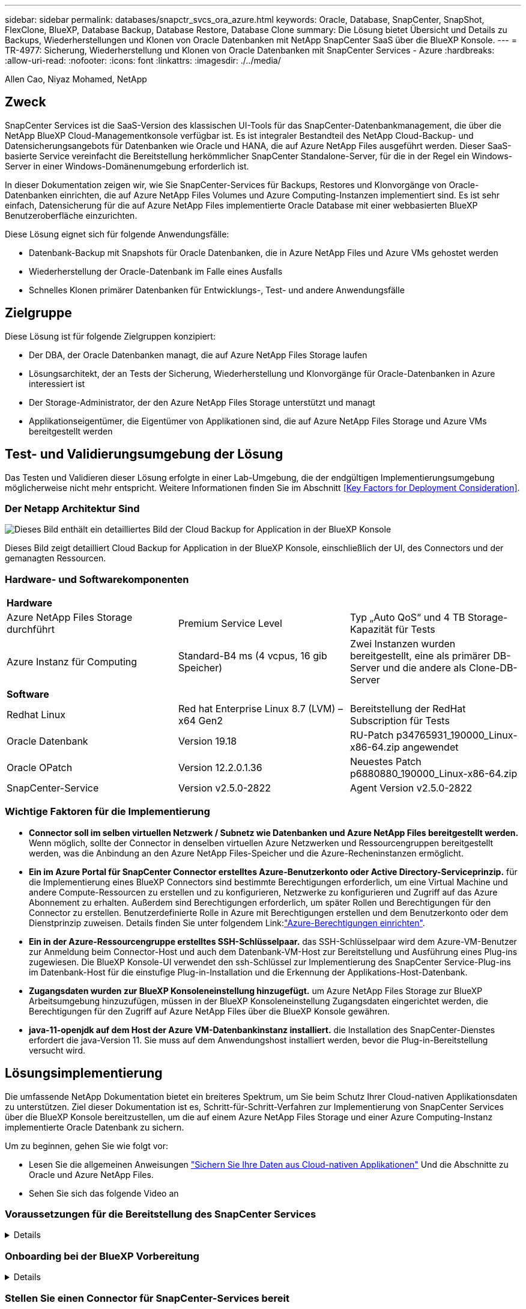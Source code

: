 ---
sidebar: sidebar 
permalink: databases/snapctr_svcs_ora_azure.html 
keywords: Oracle, Database, SnapCenter, SnapShot, FlexClone, BlueXP, Database Backup, Database Restore, Database Clone 
summary: Die Lösung bietet Übersicht und Details zu Backups, Wiederherstellungen und Klonen von Oracle Datenbanken mit NetApp SnapCenter SaaS über die BlueXP Konsole. 
---
= TR-4977: Sicherung, Wiederherstellung und Klonen von Oracle Datenbanken mit SnapCenter Services - Azure
:hardbreaks:
:allow-uri-read: 
:nofooter: 
:icons: font
:linkattrs: 
:imagesdir: ./../media/


Allen Cao, Niyaz Mohamed, NetApp



== Zweck

SnapCenter Services ist die SaaS-Version des klassischen UI-Tools für das SnapCenter-Datenbankmanagement, die über die NetApp BlueXP Cloud-Managementkonsole verfügbar ist. Es ist integraler Bestandteil des NetApp Cloud-Backup- und Datensicherungsangebots für Datenbanken wie Oracle und HANA, die auf Azure NetApp Files ausgeführt werden. Dieser SaaS-basierte Service vereinfacht die Bereitstellung herkömmlicher SnapCenter Standalone-Server, für die in der Regel ein Windows-Server in einer Windows-Domänenumgebung erforderlich ist.

In dieser Dokumentation zeigen wir, wie Sie SnapCenter-Services für Backups, Restores und Klonvorgänge von Oracle-Datenbanken einrichten, die auf Azure NetApp Files Volumes und Azure Computing-Instanzen implementiert sind. Es ist sehr einfach, Datensicherung für die auf Azure NetApp Files implementierte Oracle Database mit einer webbasierten BlueXP Benutzeroberfläche einzurichten.

Diese Lösung eignet sich für folgende Anwendungsfälle:

* Datenbank-Backup mit Snapshots für Oracle Datenbanken, die in Azure NetApp Files und Azure VMs gehostet werden
* Wiederherstellung der Oracle-Datenbank im Falle eines Ausfalls
* Schnelles Klonen primärer Datenbanken für Entwicklungs-, Test- und andere Anwendungsfälle




== Zielgruppe

Diese Lösung ist für folgende Zielgruppen konzipiert:

* Der DBA, der Oracle Datenbanken managt, die auf Azure NetApp Files Storage laufen
* Lösungsarchitekt, der an Tests der Sicherung, Wiederherstellung und Klonvorgänge für Oracle-Datenbanken in Azure interessiert ist
* Der Storage-Administrator, der den Azure NetApp Files Storage unterstützt und managt
* Applikationseigentümer, die Eigentümer von Applikationen sind, die auf Azure NetApp Files Storage und Azure VMs bereitgestellt werden




== Test- und Validierungsumgebung der Lösung

Das Testen und Validieren dieser Lösung erfolgte in einer Lab-Umgebung, die der endgültigen Implementierungsumgebung möglicherweise nicht mehr entspricht. Weitere Informationen finden Sie im Abschnitt <<Key Factors for Deployment Consideration>>.



=== Der Netapp Architektur Sind

image::snapctr_svcs_azure_architect.png[Dieses Bild enthält ein detailliertes Bild der Cloud Backup for Application in der BlueXP Konsole, einschließlich der UI, des Connectors und der von ihm verwalteten Ressourcen.]

Dieses Bild zeigt detailliert Cloud Backup for Application in der BlueXP Konsole, einschließlich der UI, des Connectors und der gemanagten Ressourcen.



=== Hardware- und Softwarekomponenten

|===


3+| *Hardware* 


| Azure NetApp Files Storage durchführt | Premium Service Level | Typ „Auto QoS“ und 4 TB Storage-Kapazität für Tests 


| Azure Instanz für Computing | Standard-B4 ms (4 vcpus, 16 gib Speicher) | Zwei Instanzen wurden bereitgestellt, eine als primärer DB-Server und die andere als Clone-DB-Server 


3+| *Software* 


| Redhat Linux | Red hat Enterprise Linux 8.7 (LVM) – x64 Gen2 | Bereitstellung der RedHat Subscription für Tests 


| Oracle Datenbank | Version 19.18 | RU-Patch p34765931_190000_Linux-x86-64.zip angewendet 


| Oracle OPatch | Version 12.2.0.1.36 | Neuestes Patch p6880880_190000_Linux-x86-64.zip 


| SnapCenter-Service | Version v2.5.0-2822 | Agent Version v2.5.0-2822 
|===


=== Wichtige Faktoren für die Implementierung

* *Connector soll im selben virtuellen Netzwerk / Subnetz wie Datenbanken und Azure NetApp Files bereitgestellt werden.* Wenn möglich, sollte der Connector in denselben virtuellen Azure Netzwerken und Ressourcengruppen bereitgestellt werden, was die Anbindung an den Azure NetApp Files-Speicher und die Azure-Recheninstanzen ermöglicht.
* *Ein im Azure Portal für SnapCenter Connector erstelltes Azure-Benutzerkonto oder Active Directory-Serviceprinzip.* für die Implementierung eines BlueXP Connectors sind bestimmte Berechtigungen erforderlich, um eine Virtual Machine und andere Compute-Ressourcen zu erstellen und zu konfigurieren, Netzwerke zu konfigurieren und Zugriff auf das Azure Abonnement zu erhalten. Außerdem sind Berechtigungen erforderlich, um später Rollen und Berechtigungen für den Connector zu erstellen. Benutzerdefinierte Rolle in Azure mit Berechtigungen erstellen und dem Benutzerkonto oder dem Dienstprinzip zuweisen. Details finden Sie unter folgendem Link:link:https://docs.netapp.com/us-en/bluexp-setup-admin/task-set-up-permissions-azure.html#set-up-permissions-to-create-the-connector-from-bluexp["Azure-Berechtigungen einrichten"^].
* *Ein in der Azure-Ressourcengruppe erstelltes SSH-Schlüsselpaar.* das SSH-Schlüsselpaar wird dem Azure-VM-Benutzer zur Anmeldung beim Connector-Host und auch dem Datenbank-VM-Host zur Bereitstellung und Ausführung eines Plug-ins zugewiesen. Die BlueXP Konsole-UI verwendet den ssh-Schlüssel zur Implementierung des SnapCenter Service-Plug-ins im Datenbank-Host für die einstufige Plug-in-Installation und die Erkennung der Applikations-Host-Datenbank.
* *Zugangsdaten wurden zur BlueXP Konsoleneinstellung hinzugefügt.* um Azure NetApp Files Storage zur BlueXP Arbeitsumgebung hinzuzufügen, müssen in der BlueXP Konsoleneinstellung Zugangsdaten eingerichtet werden, die Berechtigungen für den Zugriff auf Azure NetApp Files über die BlueXP Konsole gewähren.
* *java-11-openjdk auf dem Host der Azure VM-Datenbankinstanz installiert.* die Installation des SnapCenter-Dienstes erfordert die java-Version 11. Sie muss auf dem Anwendungshost installiert werden, bevor die Plug-in-Bereitstellung versucht wird.




== Lösungsimplementierung

Die umfassende NetApp Dokumentation bietet ein breiteres Spektrum, um Sie beim Schutz Ihrer Cloud-nativen Applikationsdaten zu unterstützen. Ziel dieser Dokumentation ist es, Schritt-für-Schritt-Verfahren zur Implementierung von SnapCenter Services über die BlueXP Konsole bereitzustellen, um die auf einem Azure NetApp Files Storage und einer Azure Computing-Instanz implementierte Oracle Datenbank zu sichern.

Um zu beginnen, gehen Sie wie folgt vor:

* Lesen Sie die allgemeinen Anweisungen link:https://docs.netapp.com/us-en/cloud-manager-backup-restore/concept-protect-cloud-app-data-to-cloud.html#architecture["Sichern Sie Ihre Daten aus Cloud-nativen Applikationen"^] Und die Abschnitte zu Oracle und Azure NetApp Files.
* Sehen Sie sich das folgende Video an
+





=== Voraussetzungen für die Bereitstellung des SnapCenter Services

[%collapsible]
====
Die Bereitstellung erfordert die folgenden Voraussetzungen.

. Ein primärer Oracle-Datenbankserver auf einer Azure VM-Instanz mit einer Oracle-Datenbank, die vollständig bereitgestellt ist und ausgeführt wird.
. Ein in Azure bereitgestellter Azure NetApp Files-Storage-Service-Kapazitäts-Pool mit Kapazitäten zur Erfüllung der im Abschnitt „Hardwarekomponenten“ aufgeführten Anforderungen an Datenbank-Storage.
. Ein sekundärer Datenbankserver auf einer Azure VM-Instanz, der zum Testen des Klonens einer Oracle-Datenbank auf einen alternativen Host verwendet werden kann, um einen Entwicklungs-/Test-Workload zu unterstützen, oder andere Anwendungsfälle, für die ein vollständiger Datensatz der Oracle-Produktionsdatenbank erforderlich ist.
. Weitere Informationen zur Implementierung von Oracle-Datenbanken auf Azure NetApp Files- und Azure-Computing-Instanzen finden Sie unter link:azure_ora_nfile_usercase.html["Implementierung und Schutz von Oracle Datenbanken auf Azure NetApp Files"^].


====


=== Onboarding bei der BlueXP Vorbereitung

[%collapsible]
====
. Verwenden Sie den Link link:https://console.bluexp.netapp.com/["NetApp BlueXP"] Um sich für den Konsolenzugriff von BlueXP zu registrieren.
. Ein Azure-Benutzerkonto oder ein Active Directory-Dienstprinzip erstellen und mit Rolle im Azure-Portal Berechtigungen für die Azure-Connector-Implementierung erteilen.
. Um BlueXP für das Management von Azure Ressourcen einzurichten, fügen Sie eine BlueXP Zugangsdaten mit Details zu einem Active Directory-Dienstprinzipal hinzu, die BlueXP zur Authentifizierung mit Azure Active Directory (App-Client-ID) verwenden kann, einem Client Secret für die Serviceprinzipalapplikation (Client Secret), und die Active Directory-ID für Ihre Organisation (Mandanten-ID).
. Sie benötigen auch das virtuelle Azure Netzwerk, die Ressourcengruppe, die Sicherheitsgruppe, einen SSH-Schlüssel für den VM-Zugriff usw., die für die Connector-Bereitstellung und die Installation von Datenbank-Plug-ins bereit sind.


====


=== Stellen Sie einen Connector für SnapCenter-Services bereit

[%collapsible]
====
. Melden Sie sich bei der BlueXP Konsole an.
+
image:snapctr_svcs_connector_02-canvas.png["Screenshot, der diesen Schritt in der GUI zeigt."]

. Klicken Sie auf *Connector* Drop-down-Pfeil und *Add Connector*, um den Connector-Provisioning-Workflow zu starten.
+
image:snapctr_svcs_connector_03-addc.png["Screenshot, der diesen Schritt in der GUI zeigt."]

. Wählen Sie Ihren Cloud-Provider (in diesem Fall *Microsoft Azure*).
+
image:snapctr_svcs_connector_04-azure.png["Screenshot, der diesen Schritt in der GUI zeigt."]

. Überspringen Sie die Schritte *permission*, *Authentication* und *Networking*, wenn Sie sie bereits in Ihrem Azure-Konto eingerichtet haben. Wenn nicht, müssen Sie diese konfigurieren, bevor Sie fortfahren. Von hier aus können Sie auch die Berechtigungen für die Azure-Richtlinie abrufen, auf die im vorherigen Abschnitt „<<Onboarding bei der BlueXP Vorbereitung>>.“
+
image:snapctr_svcs_connector_05-azure.png["Screenshot, der diesen Schritt in der GUI zeigt."]

. Klicken Sie auf *Skip to Deployment*, um Ihren Connector zu konfigurieren *Virtual Machine Authentication*. Fügen Sie das SSH-Schlüsselpaar, das Sie während des Onboarding in der Azure-Ressourcengruppe erstellt haben, zu BlueXP hinzu, um die Connector-OS-Authentifizierung vorzubereiten.
+
image:snapctr_svcs_connector_06-azure.png["Screenshot, der diesen Schritt in der GUI zeigt."]

. Geben Sie einen Namen für die Connector-Instanz ein, wählen Sie unter *Details* *Create* und akzeptieren Sie den Standard *role Name*, und wählen Sie das Abonnement für das Azure-Konto aus.
+
image:snapctr_svcs_connector_07-azure.png["Screenshot, der diesen Schritt in der GUI zeigt."]

. Konfigurieren Sie das Netzwerk mit dem richtigen *vnet*, *Subnetz*, und deaktivieren Sie *Public IP*, stellen Sie jedoch sicher, dass der Connector den Internetzugang in Ihrer Azure-Umgebung hat.
+
image:snapctr_svcs_connector_08-azure.png["Screenshot, der diesen Schritt in der GUI zeigt."]

. Konfigurieren Sie die *Sicherheitsgruppe* für den Konnektor, der HTTP-, HTTPS- und SSH-Zugriff zulässt.
+
image:snapctr_svcs_connector_09-azure.png["Screenshot, der diesen Schritt in der GUI zeigt."]

. Überprüfen Sie die Übersichtsseite, und klicken Sie auf *Hinzufügen*, um die Verbindungserstellung zu starten. Die Implementierung dauert in der Regel etwa 10 Minuten. Sobald dieser Vorgang abgeschlossen ist, wird die VM der Connector-Instanz im Azure-Portal angezeigt.
+
image:snapctr_svcs_connector_10-azure.png["Screenshot, der diesen Schritt in der GUI zeigt."]

. Nachdem der Connector bereitgestellt wurde, erscheint der neu erstellte Connector unter *Connector* Drop-down.
+
image:snapctr_svcs_connector_11-azure.png["Screenshot, der diesen Schritt in der GUI zeigt."]



====


=== Zugangsdaten für Azure Ressourcenzugriff in BlueXP definieren

[%collapsible]
====
. Klicken Sie auf das Einstellungssymbol in der oberen rechten Ecke der BlueXP-Konsole, um die Seite *Account Credentials* zu öffnen, klicken Sie auf *Add Credentials*, um den Workflow für die Anmeldedatenkonfiguration zu starten.
+
image:snapctr_svcs_credential_01-azure.png["Screenshot, der diesen Schritt in der GUI zeigt."]

. Wählen Sie den Anmeldeinformationsspeicherort als - *Microsoft Azure - BlueXP*.
+
image:snapctr_svcs_credential_02-azure.png["Screenshot, der diesen Schritt in der GUI zeigt."]

. Definieren Sie Azure-Anmeldeinformationen mit den richtigen *Client Secret*, *Client-ID* und *Tenant-ID*, die während des vorherigen BlueXP Onboarding-Prozesses gesammelt werden sollten.
+
image:snapctr_svcs_credential_03-azure.png["Screenshot, der diesen Schritt in der GUI zeigt."]

. Bewertung und *Hinzufügen*.
image:snapctr_svcs_credential_04-azure.png["Screenshot, der diesen Schritt in der GUI zeigt."]
. Möglicherweise müssen Sie auch ein *Marketplace-Abonnement* mit den Zugangsdaten verknüpfen.
image:snapctr_svcs_credential_05-azure.png["Screenshot, der diesen Schritt in der GUI zeigt."]


====


=== Einrichtung der SnapCenter Services

[%collapsible]
====
Wenn die Azure-Zugangsdaten konfiguriert sind, können SnapCenter-Services jetzt wie folgt eingerichtet werden:

. Zurück zur Bildschirmseite, von *Meine Arbeitsumgebung* Klicken Sie auf *Arbeitsumgebung hinzufügen*, um Azure NetApp Files in Azure zu entdecken.
+
image:snapctr_svcs_connector_11-azure.png["Screenshot, der diesen Schritt in der GUI zeigt."]

. Wählen Sie *Microsoft Azure* als Speicherort und klicken Sie auf *Discover*.
+
image:snapctr_svcs_setup_02-azure.png["Screenshot, der diesen Schritt in der GUI zeigt."]

. Name *Arbeitsumgebung* und wählen Sie *Credential Name* erstellt im vorherigen Abschnitt, und klicken Sie auf *Weiter*.
+
image:snapctr_svcs_setup_03-azure.png["Screenshot, der diesen Schritt in der GUI zeigt."]

. BlueXP-Konsole kehrt zu *Meine Arbeitsumgebungen* zurück und entdeckte Azure NetApp Files aus Azure erscheint jetzt auf *Leinwand*.
+
image:snapctr_svcs_setup_04-azure.png["Screenshot, der diesen Schritt in der GUI zeigt."]

. Klicken Sie auf das Symbol *Azure NetApp Files* und dann auf *Arbeitsumgebung eingeben*, um die im Azure NetApp Files-Speicher bereitgestellten Oracle-Datenbank-Volumes anzuzeigen.
+
image:snapctr_svcs_setup_05-azure.png["Screenshot, der diesen Schritt in der GUI zeigt."]

. Bewegen Sie in der linken Seitenleiste der Konsole Ihre Maus über das Schutzsymbol und klicken Sie dann auf *Schutz* > *Anwendungen*, um die Startseite der Anwendungen zu öffnen. Klicken Sie Auf *Anwendungen Entdecken*.
+
image:snapctr_svcs_setup_09-azure.png["Screenshot, der diesen Schritt in der GUI zeigt."]

. Wählen Sie *Cloud Native* als Quelltyp der Anwendung aus.
+
image:snapctr_svcs_setup_10-azure.png["Screenshot, der diesen Schritt in der GUI zeigt."]

. Wählen Sie *Oracle* für den Anwendungstyp klicken Sie auf *Weiter*, um die Seite mit den Hostdetails zu öffnen.
+
image:snapctr_svcs_setup_13-azure.png["Screenshot, der diesen Schritt in der GUI zeigt."]

. Wählen Sie *using SSH* aus und geben Sie die Oracle Azure VM-Details wie *IP-Adresse*, *Connector*, Azure VM Management *Username* wie azureuser an. Klicken Sie auf *Add SSH Private Key*, um das SSH-Schlüsselpaar, das Sie zur Bereitstellung der Oracle Azure VM verwendet haben, einzufügen. Sie werden außerdem aufgefordert, den Fingerabdruck zu bestätigen.
+
image:snapctr_svcs_setup_15-azure.png["Screenshot, der diesen Schritt in der GUI zeigt."]
image:snapctr_svcs_setup_16-azure.png["Screenshot, der diesen Schritt in der GUI zeigt."]

. Fahren Sie mit der nächsten Seite *Konfiguration* fort, um den sudoer-Zugriff auf Oracle Azure VM einzurichten.
+
image:snapctr_svcs_setup_17-azure.png["Screenshot, der diesen Schritt in der GUI zeigt."]

. Überprüfen und klicken Sie auf *Anwendungen entdecken*, um ein Plugin auf der Oracle Azure VM zu installieren und Oracle-Datenbank auf der VM in einem Schritt zu entdecken.
+
image:snapctr_svcs_setup_18-azure.png["Screenshot, der diesen Schritt in der GUI zeigt."]

. Entdeckte Oracle-Datenbanken auf Azure VM werden zu *Applications* hinzugefügt, und auf der Seite *Applications* wird die Anzahl der Hosts und Oracle-Datenbanken innerhalb der Umgebung aufgelistet. Die Datenbank *Schutzstatus* wird zunächst als *ungeschützt* angezeigt.
+
image:snapctr_svcs_setup_19-azure.png["Screenshot, der diesen Schritt in der GUI zeigt."]



Damit ist die Ersteinrichtung der SnapCenter Services für Oracle abgeschlossen. In den nächsten drei Abschnitten dieses Dokuments werden die Backup-, Restore- und Klonvorgänge für Oracle-Datenbanken beschrieben.

====


=== Backup von Oracle Datenbanken

[%collapsible]
====
. Unsere Test-Oracle-Datenbank in Azure VM ist mit drei Volumen mit einem aggregierten Gesamtspeicher über 1.6 tib konfiguriert. Dies gibt den Kontext über das Timing für die Snapshot-Sicherung, Wiederherstellung und den Klon einer Datenbank dieser Größe.


....
[oracle@acao-ora01 ~]$ df -h
Filesystem                 Size  Used Avail Use% Mounted on
devtmpfs                   7.9G     0  7.9G   0% /dev
tmpfs                      7.9G     0  7.9G   0% /dev/shm
tmpfs                      7.9G   17M  7.9G   1% /run
tmpfs                      7.9G     0  7.9G   0% /sys/fs/cgroup
/dev/mapper/rootvg-rootlv   40G   23G   15G  62% /
/dev/mapper/rootvg-usrlv   9.8G  1.6G  7.7G  18% /usr
/dev/sda2                  496M  115M  381M  24% /boot
/dev/mapper/rootvg-varlv   7.9G  787M  6.7G  11% /var
/dev/mapper/rootvg-homelv  976M  323M  586M  36% /home
/dev/mapper/rootvg-optlv   2.0G  9.6M  1.8G   1% /opt
/dev/mapper/rootvg-tmplv   2.0G   22M  1.8G   2% /tmp
/dev/sda1                  500M  6.8M  493M   2% /boot/efi
172.30.136.68:/ora01-u01   100G   23G   78G  23% /u01
172.30.136.68:/ora01-u03   500G  117G  384G  24% /u03
172.30.136.68:/ora01-u02  1000G  804G  197G  81% /u02
tmpfs                      1.6G     0  1.6G   0% /run/user/1000
[oracle@acao-ora01 ~]$
....
. Um die Datenbank zu schützen, klicken Sie auf die drei Punkte neben der Datenbank *Schutzstatus* und dann auf *Richtlinie zuweisen*, um die vorinstallierten oder benutzerdefinierten Datenbank-Schutzrichtlinien anzuzeigen, die auf Ihre Oracle-Datenbanken angewendet werden können. Unter *Settings* - *Policies* haben Sie die Möglichkeit, Ihre eigene Policy mit einer angepassten Sicherungshäufigkeit und einem Backup-Datenaufbewahrungsfenster zu erstellen.
+
image:snapctr_svcs_bkup_01-azure.png["Screenshot, der diesen Schritt in der GUI zeigt."]

. Wenn Sie mit der Richtlinienkonfiguration zufrieden sind, können Sie dann *Assign* Ihre Richtlinie Ihrer Wahl zuweisen, um die Datenbank zu schützen.
+
image:snapctr_svcs_bkup_02-azure.png["Screenshot, der diesen Schritt in der GUI zeigt."]

. Nachdem die Richtlinie angewendet wurde, wurde der Datenbankschutzstatus mit einem grünen Häkchen in *protected* geändert. BlueXP führt das Snapshot Backup gemäß dem definierten Zeitplan aus. Darüber hinaus ist *ON-Demand Backup* über das drei-Punkt-Dropdown-Menü verfügbar, wie unten gezeigt.
+
image:snapctr_svcs_bkup_03-azure.png["Screenshot, der diesen Schritt in der GUI zeigt."]

. Auf der Registerkarte *Job Monitoring* können die Details des Backup-Jobs angezeigt werden. Unsere Testergebnisse zeigten, dass das Backup einer Oracle Datenbank bei etwa 1.6 tib etwa 4 Minuten dauerte.
+
image:snapctr_svcs_bkup_04-azure.png["Screenshot, der diesen Schritt in der GUI zeigt."]

. Im drei-Punkt-Dropdown-Menü *Details anzeigen* können Sie die aus Snapshot-Backups erstellten Backup-Sets anzeigen.
+
image:snapctr_svcs_bkup_05-azure.png["Screenshot, der diesen Schritt in der GUI zeigt."]

. Zu den Details der Datenbanksicherung zählen *Backup-Name*, *Backup-Typ*, *SCN*, *RMAN-Katalog* und *Backup-Zeit*. Ein Backup-Satz enthält applikationskonsistente Snapshots für Daten-Volume bzw. Protokoll-Volume. Ein Snapshot eines Protokollvolumes erfolgt direkt nach einem Snapshot eines Datenbank-Datenvolumes. Sie können einen Filter anwenden, wenn Sie nach einem bestimmten Backup in der Sicherungsliste suchen.
+
image:snapctr_svcs_bkup_06-azure.png["Screenshot, der diesen Schritt in der GUI zeigt."]



====


=== Wiederherstellung und Recovery von Oracle-Datenbanken

[%collapsible]
====
. Für eine Datenbankwiederherstellung klicken Sie auf das drei-Punkt-Dropdown-Menü für die jeweilige Datenbank, die in *Anwendungen* wiederhergestellt werden soll, und klicken Sie dann auf *Wiederherstellen*, um den Datenbank-Wiederherstellungs- und Wiederherstellungsworkflow zu starten.
+
image:snapctr_svcs_restore_01-azure.png["Screenshot, der diesen Schritt in der GUI zeigt."]

. Wählen Sie Ihren *Wiederherstellungspunkt* nach Zeitstempel. Jeder Zeitstempel in der Liste stellt einen verfügbaren Datenbank-Backup-Satz dar.
+
image:snapctr_svcs_restore_02-azure.png["Screenshot, der diesen Schritt in der GUI zeigt."]

. Wählen Sie Ihren *Speicherort für die Wiederherstellung und Wiederherstellung einer Oracle-Datenbank an *ursprünglichem Speicherort* aus.
+
image:snapctr_svcs_restore_03-azure.png["Screenshot, der diesen Schritt in der GUI zeigt."]

. Definieren Sie Ihren Bereich * Wiederherstellung* und * Wiederherstellungsumfang*. Alle Protokolle bedeuten eine vollständige Wiederherstellung auf dem neuesten Stand, einschließlich der aktuellen Protokolle.
+
image:snapctr_svcs_restore_04-azure.png["Screenshot, der diesen Schritt in der GUI zeigt."]

. Überprüfen und * Wiederherstellen*, um die Wiederherstellung und Wiederherstellung der Datenbank zu starten.
+
image:snapctr_svcs_restore_05-azure.png["Screenshot, der diesen Schritt in der GUI zeigt."]

. Auf der Registerkarte *Job Monitoring* haben wir festgestellt, dass es 2 Minuten gedauert hat, bis eine vollständige Wiederherstellung der Datenbank und ein aktuelles Recovery durchgeführt wurden.
+
image:snapctr_svcs_restore_06-azure.png["Screenshot, der diesen Schritt in der GUI zeigt."]



====


=== Klon einer Oracle Datenbank

[%collapsible]
====
Verfahren zum Klonen von Datenbanken ähneln denen der Wiederherstellung, sind aber mit einer alternativen Azure VM mit identischem Oracle-Software-Stack vorinstalliert und konfiguriert.


NOTE: Stellen Sie sicher, dass der Azure NetApp File-Storage über genügend Kapazität für eine geklonte Datenbank in derselben Größe wie die zu klonende primäre Datenbank verfügt. Die alternative Azure VM wurde zu *Applications* hinzugefügt.

. Klicken Sie auf das Drop-Down-Menü mit drei Punkten für die zu klonende Datenbank in *Applications*, und klicken Sie dann auf *Restore*, um den Clone-Workflow zu initiieren.
+
image:snapctr_svcs_restore_01-azure.png["Fehler: Fehlendes Grafikbild"]

. Wählen Sie den *Wiederherstellungspunkt* und aktivieren Sie die Option *an alternativen Speicherort wiederherstellen*.
+
image:snapctr_svcs_clone_01-azure.png["Fehler: Fehlendes Grafikbild"]

. Legen Sie auf der nächsten Seite *Configuration* alternative *Host*, neue Datenbank *SID* und *Oracle Home* wie bei einer alternativen Azure VM konfiguriert fest.
+
image:snapctr_svcs_clone_02-azure.png["Fehler: Fehlendes Grafikbild"]

. Die Seite Review *General* zeigt die Details der geklonten Datenbank wie SID, alternativer Host, Speicherort der Datendateien, Wiederherstellungsumfang usw.
+
image:snapctr_svcs_clone_03-azure.png["Fehler: Fehlendes Grafikbild"]

. Die Seite Review *Datenbankparameter* zeigt die Details der geklonten Datenbankkonfiguration sowie einige Datenbankparameter an.
+
image:snapctr_svcs_clone_04-azure.png["Fehler: Fehlendes Grafikbild"]

. Überwachen Sie den Status des Klonjobs auf der Registerkarte *Job Monitoring* haben wir festgestellt, dass das Klonen einer 1.6 tib Oracle-Datenbank 8 Minuten dauerte.
+
image:snapctr_svcs_clone_05-azure.png["Fehler: Fehlendes Grafikbild"]

. Validieren Sie die geklonte Datenbank auf der BlueXP * Applications * -Seite, aus der geht, dass die geklonte Datenbank sofort bei BlueXP registriert wurde.
+
image:snapctr_svcs_clone_06-azure.png["Fehler: Fehlendes Grafikbild"]

. Validierung der geklonten Datenbank auf der Oracle Azure VM, aus der heraus ging, dass die geklonte Datenbank wie erwartet ausgeführt wurde
+
image:snapctr_svcs_clone_07-azure.png["Fehler: Fehlendes Grafikbild"]



Hiermit ist die Demonstration von Backup, Wiederherstellung und Klonen einer Oracle-Datenbank in Azure mit der NetApp BlueXP Konsole über den SnapCenter Service abgeschlossen.

====


== Weitere Informationen

Sehen Sie sich die folgenden Dokumente und/oder Websites an, um mehr über die in diesem Dokument beschriebenen Informationen zu erfahren:

* Richten Sie BlueXP ein und verwalten Sie sie
+
link:https://docs.netapp.com/us-en/cloud-manager-setup-admin/index.htmll["https://docs.netapp.com/us-en/cloud-manager-setup-admin/index.html"^]

* Dokumentation für Cloud-Backup
+
link:https://docs.netapp.com/us-en/cloud-manager-backup-restore/index.html["https://docs.netapp.com/us-en/cloud-manager-backup-restore/index.html"^]

* Azure NetApp Dateien
+
link:https://azure.microsoft.com/en-us/products/netapp["https://azure.microsoft.com/en-us/products/netapp"^]

* Erste Schritte mit Azure
+
link:https://azure.microsoft.com/en-us/get-started/["https://azure.microsoft.com/en-us/get-started/"^]


